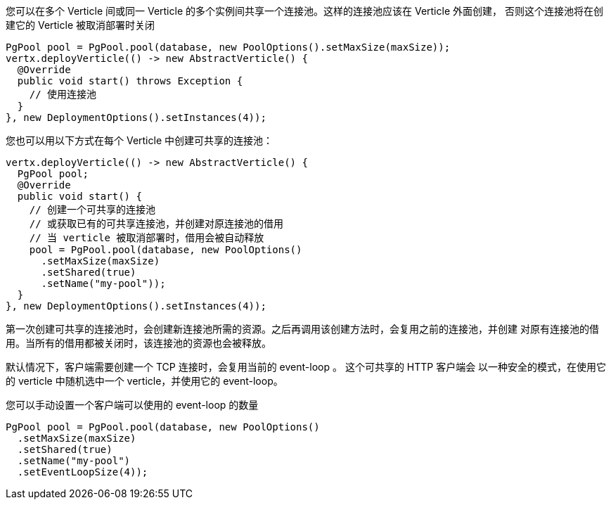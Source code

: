 您可以在多个 Verticle 间或同一 Verticle 的多个实例间共享一个连接池。这样的连接池应该在 Verticle 外面创建，
否则这个连接池将在创建它的 Verticle 被取消部署时关闭

[source,java]
----
PgPool pool = PgPool.pool(database, new PoolOptions().setMaxSize(maxSize));
vertx.deployVerticle(() -> new AbstractVerticle() {
  @Override
  public void start() throws Exception {
    // 使用连接池
  }
}, new DeploymentOptions().setInstances(4));
----

您也可以用以下方式在每个 Verticle 中创建可共享的连接池：

[source,java]
----
vertx.deployVerticle(() -> new AbstractVerticle() {
  PgPool pool;
  @Override
  public void start() {
    // 创建一个可共享的连接池
    // 或获取已有的可共享连接池，并创建对原连接池的借用
    // 当 verticle 被取消部署时，借用会被自动释放
    pool = PgPool.pool(database, new PoolOptions()
      .setMaxSize(maxSize)
      .setShared(true)
      .setName("my-pool"));
  }
}, new DeploymentOptions().setInstances(4));
----

第一次创建可共享的连接池时，会创建新连接池所需的资源。之后再调用该创建方法时，会复用之前的连接池，并创建
对原有连接池的借用。当所有的借用都被关闭时，该连接池的资源也会被释放。

默认情况下，客户端需要创建一个 TCP 连接时，会复用当前的 event-loop 。 这个可共享的 HTTP 客户端会
以一种安全的模式，在使用它的 verticle 中随机选中一个 verticle，并使用它的 event-loop。

您可以手动设置一个客户端可以使用的 event-loop 的数量

[source,java]
----
PgPool pool = PgPool.pool(database, new PoolOptions()
  .setMaxSize(maxSize)
  .setShared(true)
  .setName("my-pool")
  .setEventLoopSize(4));
----
